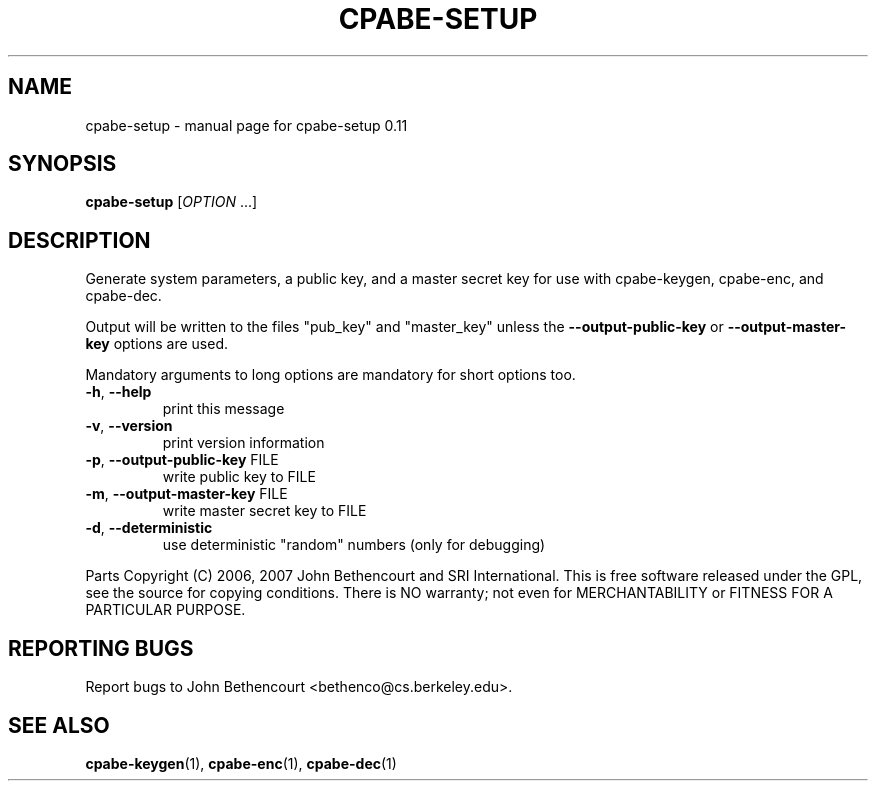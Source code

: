 .\" DO NOT MODIFY THIS FILE!  It was generated by help2man 1.38.2.
.TH CPABE-SETUP "1" "March 2011" "SRI International" "User Commands"
.SH NAME
cpabe-setup \- manual page for cpabe-setup 0.11
.SH SYNOPSIS
.B cpabe-setup
[\fIOPTION \fR...]
.SH DESCRIPTION
Generate system parameters, a public key, and a master secret key
for use with cpabe\-keygen, cpabe\-enc, and cpabe\-dec.
.PP
Output will be written to the files "pub_key" and "master_key"
unless the \fB\-\-output\-public\-key\fR or \fB\-\-output\-master\-key\fR options are
used.
.PP
Mandatory arguments to long options are mandatory for short options too.
.TP
\fB\-h\fR, \fB\-\-help\fR
print this message
.TP
\fB\-v\fR, \fB\-\-version\fR
print version information
.TP
\fB\-p\fR, \fB\-\-output\-public\-key\fR FILE
write public key to FILE
.TP
\fB\-m\fR, \fB\-\-output\-master\-key\fR FILE
write master secret key to FILE
.TP
\fB\-d\fR, \fB\-\-deterministic\fR
use deterministic "random" numbers
(only for debugging)
.PP
Parts Copyright (C) 2006, 2007 John Bethencourt and SRI International.
This is free software released under the GPL, see the source for copying
conditions. There is NO warranty; not even for MERCHANTABILITY or FITNESS
FOR A PARTICULAR PURPOSE.
.SH "REPORTING BUGS"
Report bugs to John Bethencourt <bethenco@cs.berkeley.edu>.
.SH "SEE ALSO"
.BR cpabe-keygen (1),
.BR cpabe-enc (1),
.BR cpabe-dec (1)
